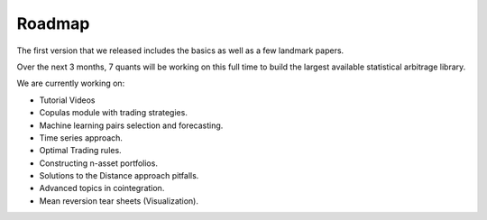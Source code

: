=======
Roadmap
=======

The first version that we released includes the basics as well as a few landmark papers.

Over the next 3 months, 7 quants will be working on this full time to build the largest available statistical arbitrage library.

We are currently working on:

* Tutorial Videos
* Copulas module with trading strategies.
* Machine learning pairs selection and forecasting.
* Time series approach.
* Optimal Trading rules.
* Constructing n-asset portfolios.
* Solutions to the Distance approach pitfalls.
* Advanced topics in cointegration.
* Mean reversion tear sheets (Visualization).
